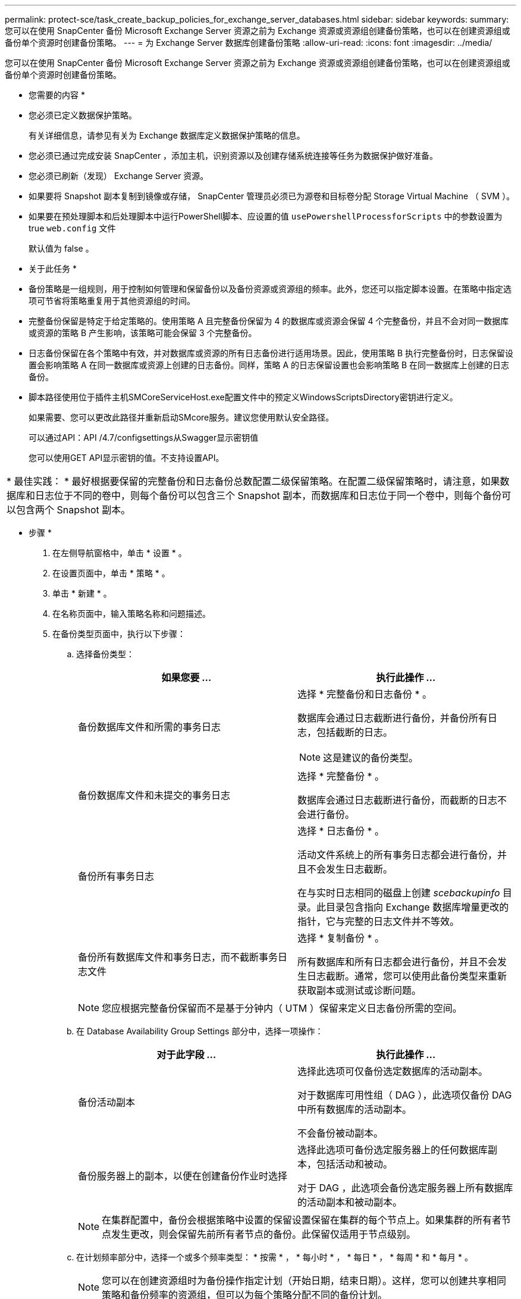 ---
permalink: protect-sce/task_create_backup_policies_for_exchange_server_databases.html 
sidebar: sidebar 
keywords:  
summary: 您可以在使用 SnapCenter 备份 Microsoft Exchange Server 资源之前为 Exchange 资源或资源组创建备份策略，也可以在创建资源组或备份单个资源时创建备份策略。 
---
= 为 Exchange Server 数据库创建备份策略
:allow-uri-read: 
:icons: font
:imagesdir: ../media/


[role="lead"]
您可以在使用 SnapCenter 备份 Microsoft Exchange Server 资源之前为 Exchange 资源或资源组创建备份策略，也可以在创建资源组或备份单个资源时创建备份策略。

* 您需要的内容 *

* 您必须已定义数据保护策略。
+
有关详细信息，请参见有关为 Exchange 数据库定义数据保护策略的信息。

* 您必须已通过完成安装 SnapCenter ，添加主机，识别资源以及创建存储系统连接等任务为数据保护做好准备。
* 您必须已刷新（发现） Exchange Server 资源。
* 如果要将 Snapshot 副本复制到镜像或存储， SnapCenter 管理员必须已为源卷和目标卷分配 Storage Virtual Machine （ SVM ）。
* 如果要在预处理脚本和后处理脚本中运行PowerShell脚本、应设置的值 `usePowershellProcessforScripts` 中的参数设置为true `web.config` 文件
+
默认值为 false 。



* 关于此任务 *

* 备份策略是一组规则，用于控制如何管理和保留备份以及备份资源或资源组的频率。此外，您还可以指定脚本设置。在策略中指定选项可节省将策略重复用于其他资源组的时间。
* 完整备份保留是特定于给定策略的。使用策略 A 且完整备份保留为 4 的数据库或资源会保留 4 个完整备份，并且不会对同一数据库或资源的策略 B 产生影响，该策略可能会保留 3 个完整备份。
* 日志备份保留在各个策略中有效，并对数据库或资源的所有日志备份进行适用场景。因此，使用策略 B 执行完整备份时，日志保留设置会影响策略 A 在同一数据库或资源上创建的日志备份。同样，策略 A 的日志保留设置也会影响策略 B 在同一数据库上创建的日志备份。
* 脚本路径使用位于插件主机SMCoreServiceHost.exe配置文件中的预定义WindowsScriptsDirectory密钥进行定义。
+
如果需要、您可以更改此路径并重新启动SMcore服务。建议您使用默认安全路径。

+
可以通过API：API /4.7/configsettings从Swagger显示密钥值

+
您可以使用GET API显示密钥的值。不支持设置API。



|===


| * 最佳实践： * 最好根据要保留的完整备份和日志备份总数配置二级保留策略。在配置二级保留策略时，请注意，如果数据库和日志位于不同的卷中，则每个备份可以包含三个 Snapshot 副本，而数据库和日志位于同一个卷中，则每个备份可以包含两个 Snapshot 副本。 
|===
* 步骤 *

. 在左侧导航窗格中，单击 * 设置 * 。
. 在设置页面中，单击 * 策略 * 。
. 单击 * 新建 * 。
. 在名称页面中，输入策略名称和问题描述。
. 在备份类型页面中，执行以下步骤：
+
.. 选择备份类型：
+
|===
| 如果您要 ... | 执行此操作 ... 


 a| 
备份数据库文件和所需的事务日志
 a| 
选择 * 完整备份和日志备份 * 。

数据库会通过日志截断进行备份，并备份所有日志，包括截断的日志。


NOTE: 这是建议的备份类型。



 a| 
备份数据库文件和未提交的事务日志
 a| 
选择 * 完整备份 * 。

数据库会通过日志截断进行备份，而截断的日志不会进行备份。



 a| 
备份所有事务日志
 a| 
选择 * 日志备份 * 。

活动文件系统上的所有事务日志都会进行备份，并且不会发生日志截断。

在与实时日志相同的磁盘上创建 _scebackupinfo_ 目录。此目录包含指向 Exchange 数据库增量更改的指针，它与完整的日志文件并不等效。



 a| 
备份所有数据库文件和事务日志，而不截断事务日志文件
 a| 
选择 * 复制备份 * 。

所有数据库和所有日志都会进行备份，并且不会发生日志截断。通常，您可以使用此备份类型来重新获取副本或测试或诊断问题。

|===
+

NOTE: 您应根据完整备份保留而不是基于分钟内（ UTM ）保留来定义日志备份所需的空间。

.. 在 Database Availability Group Settings 部分中，选择一项操作：
+
|===
| 对于此字段 ... | 执行此操作 ... 


 a| 
备份活动副本
 a| 
选择此选项可仅备份选定数据库的活动副本。

对于数据库可用性组（ DAG ），此选项仅备份 DAG 中所有数据库的活动副本。

不会备份被动副本。



 a| 
备份服务器上的副本，以便在创建备份作业时选择
 a| 
选择此选项可备份选定服务器上的任何数据库副本，包括活动和被动。

对于 DAG ，此选项会备份选定服务器上所有数据库的活动副本和被动副本。

|===
+

NOTE: 在集群配置中，备份会根据策略中设置的保留设置保留在集群的每个节点上。如果集群的所有者节点发生更改，则会保留先前所有者节点的备份。此保留仅适用于节点级别。

.. 在计划频率部分中，选择一个或多个频率类型： * 按需 * ， * 每小时 * ， * 每日 * ， * 每周 * 和 * 每月 * 。
+

NOTE: 您可以在创建资源组时为备份操作指定计划（开始日期，结束日期）。这样，您可以创建共享相同策略和备份频率的资源组，但可以为每个策略分配不同的备份计划。

+

NOTE: 如果您已计划凌晨 2 ： 00 ，则在夏令时（ DST ）期间不会触发此计划。



. 在保留页面中，配置保留设置。
+
显示的选项取决于您先前选择的备份类型和频率类型。

+

NOTE: 对于 ONTAP 9.4 或更高版本上的资源，最大保留值为 1018 ，对于 ONTAP 9.3 或更早版本上的资源，最大保留值为 254 。如果将保留设置为高于底层 ONTAP 版本支持的值，则备份将失败。

+

IMPORTANT: 如果计划启用 SnapVault 复制，则必须将保留计数设置为 2 或更高。如果将保留数量设置为 1 ，则保留操作可能会失败，因为第一个 Snapshot 副本是 SnapVault 关系的参考 Snapshot 副本，直到将较新的 Snapshot 副本复制到目标。

+
.. 在日志备份保留设置部分中，选择以下选项之一：
+
|===
| 如果您要 ... | 执行此操作 ... 


 a| 
仅保留特定数量的日志备份
 a| 
选择 * 保留日志的完整备份数 * ，并指定要在分钟内还原的完整备份数。

通过完整备份或日志备份创建的实时（ UTM ）保留适用场景日志备份。例如，如果将 UTM 保留设置配置为保留最后 5 个完整备份的日志备份，则最后 5 个完整备份的日志备份将保留下来。

作为完整备份和日志备份的一部分创建的日志文件夹会作为 UTM 的一部分自动删除。您不能手动删除日志文件夹。例如，如果保留设置为 Full 或 Full ，日志备份设置为 1 个月，而 UTM 保留设置为 10 天，则作为这些备份一部分创建的日志文件夹将根据 UTM 被删除。因此，只会有 10 天的日志文件夹，所有其他备份都标记为时间点还原。

如果您不想执行最新的还原，可以将 UTM 保留值设置为 0 。这将启用时间点还原操作。

* 最佳实践： * 最佳做法是，此设置必须等于完整备份保留设置部分中 Snapshot 副本总数（完整备份）的设置。这样可以确保每次完整备份都保留日志文件。



 a| 
将备份副本保留特定天数
 a| 
选择 * 保留日志备份作为最后一个 * 选项，并指定保留日志备份副本的天数。

日志备份会保留到完整备份的天数。

|===
+
如果您选择 * 日志备份 * 作为备份类型，则日志备份将作为完整备份的最新保留设置的一部分保留。

.. 在完整备份保留设置部分中，为按需备份选择以下选项之一，然后为完整备份选择一项：
+
|===
| 对于此字段 ... | 执行此操作 ... 


 a| 
仅保留特定数量的 Snapshot 副本
 a| 
如果要指定要保留的完整备份数，请选择 * 要保留的 Snapshot 副本总数 * 选项，并指定要保留的 Snapshot 副本数（完整备份）。

如果完整备份数超过指定数量，则会删除超过指定数量的完整备份，并首先删除最旧的副本。



 a| 
将完整备份保留特定天数
 a| 
选择 * 将 Snapshot 副本保留 * 选项，并指定保留 Snapshot 副本（完整备份）的天数。

|===
+

NOTE: 如果您的数据库在 DAG 配置中的主机上仅具有日志备份，而没有完整备份，则日志备份将按以下方式保留：

+
*** 默认情况下， SnapCenter 会在 DAG 中的所有其他主机中查找此数据库的最旧完整备份，并删除此主机上在完整备份之前创建的所有日志备份。
*** 通过在 _C ： \Program Files\NetApp\SnapCenter WebApp\web.config 文件中添加 * MaxLogBackupOnlyCountWithoutFullBackup* 密钥，您可以仅使用日志备份覆盖 DAG 中主机上数据库的上述默认保留行为。
+
 <add key="MaxLogBackupOnlyCountWithoutFullBackup" value="10">
+
在此示例中，值 10 表示您在主机上最多保留 10 个日志备份。





. 在复制页面中，选择以下一个或两个二级复制选项：
+
|===
| 对于此字段 ... | 执行此操作 ... 


 a| 
创建本地 Snapshot 副本后更新 SnapMirror
 a| 
选择此选项可将备份集的镜像副本保留在另一个卷（ SnapMirror ）上。



 a| 
创建本地 Snapshot 副本后更新 SnapVault
 a| 
选择此选项可执行磁盘到磁盘备份复制。



 a| 
二级策略标签
 a| 
选择 Snapshot 标签。

根据您选择的 Snapshot 副本标签， ONTAP 会应用与该标签匹配的二级 Snapshot 副本保留策略。


NOTE: 如果选择了 * 创建本地 Snapshot 副本后更新 Snapmirror* ，则可以选择指定二级策略标签。但是，如果在创建本地 Snapshot 副本之后选择了 * 更新 SnapVault * ，则应指定二级策略标签。



 a| 
错误重试次数
 a| 
输入在进程暂停之前应进行的复制尝试次数。

|===
+

NOTE: 您应在 ONTAP 中为二级存储配置 SnapMirror 保留策略，以避免达到二级存储上 Snapshot 副本的最大限制。

. 在脚本页面中，分别输入应在备份操作前后运行的预处理或后处理程序的路径和参数。
+
** 预录备份参数包括 "` $Database` " 和 "` $ServerInstance` " 。
** PostScript 备份参数包括 "` $Database` " ， "` $ServerInstance` " ， "` $BackupName` " ， "` $LogDirectory` " 和 "` $LogSnapshot` " 。
+
您可以运行脚本来更新 SNMP 陷阱，自动执行警报，发送日志等操作。

+

NOTE: 预处理脚本或后处理脚本路径不应包含驱动器或共享。路径应与scripts_path相关。



. 查看摘要，然后单击 * 完成 * 。

